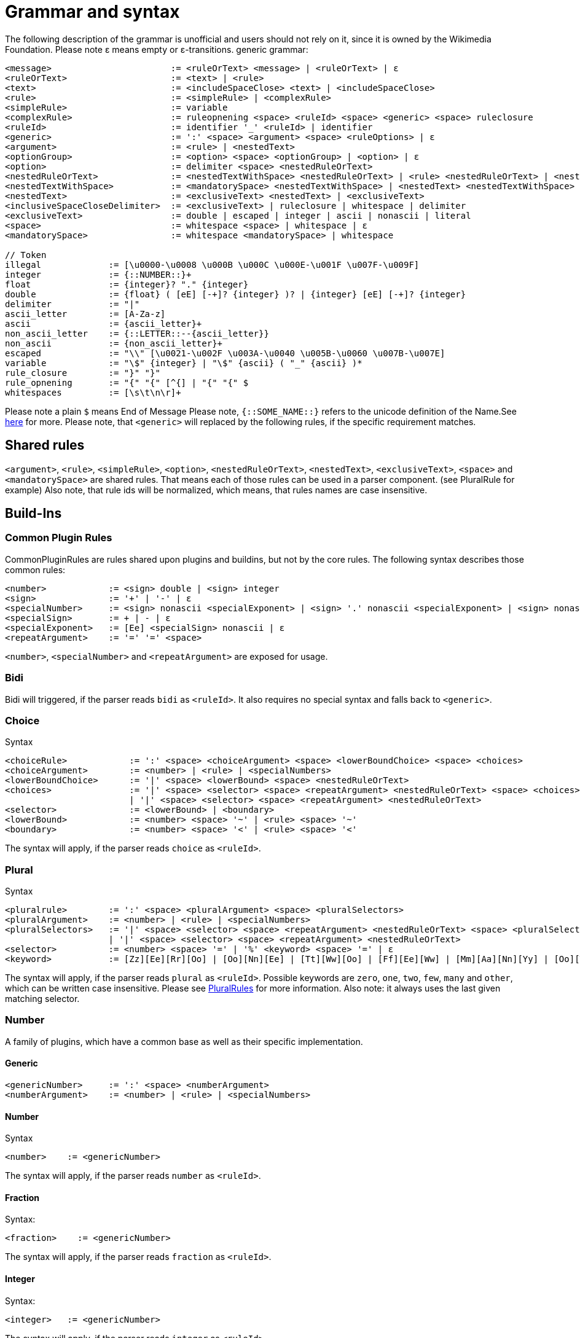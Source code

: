 = Grammar and syntax

:link-repository: https://github.com/bitPogo/banana-i18n-kmp
:project-version: 0.1.0
:doctype: article
:!showtitle:
:toc: macro
:toclevels: 2
:toc-title:
:icons: font
:imagesdir: assets/images
ifdef::env-github[]
:warning-caption: :warning:
:caution-caption: :fire:
:important-caption: :exclamation:
:note-caption: :paperclip:
:tip-caption: :bulb:
endif::[]

The following description of the grammar is unofficial and users should not rely on it, since it is owned by the Wikimedia Foundation.
Please note ε means empty or ε-transitions.
generic grammar:

[source]
----
<message>                       := <ruleOrText> <message> | <ruleOrText> | ε
<ruleOrText>                    := <text> | <rule>
<text>                          := <includeSpaceClose> <text> | <includeSpaceClose>
<rule>                          := <simpleRule> | <complexRule>
<simpleRule>                    := variable
<complexRule>                   := ruleopnening <space> <ruleId> <space> <generic> <space> ruleclosure
<ruleId>                        := identifier '_' <ruleId> | identifier
<generic>                       := ':' <space> <argument> <space> <ruleOptions> | ε
<argument>                      := <rule> | <nestedText>
<optionGroup>                   := <option> <space> <optionGroup> | <option> | ε
<option>                        := delimiter <space> <nestedRuleOrText>
<nestedRuleOrText>              := <nestedTextWithSpace> <nestedRuleOrText> | <rule> <nestedRuleOrText> | <nestedTextWithSpace> | <rule>
<nestedTextWithSpace>           := <mandatorySpace> <nestedTextWithSpace> | <nestedText> <nestedTextWithSpace> | <nestedText>
<nestedText>                    := <exclusiveText> <nestedText> | <exclusiveText>
<inclusiveSpaceCloseDelimiter>  := <exclusiveText> | ruleclosure | whitespace | delimiter
<exclusiveText>                 := double | escaped | integer | ascii | nonascii | literal
<space>                         := whitespace <space> | whitespace | ε
<mandatorySpace>                := whitespace <mandatorySpace> | whitespace

// Token
illegal             := [\u0000-\u0008 \u000B \u000C \u000E-\u001F \u007F-\u009F]
integer             := {::NUMBER::}+
float               := {integer}? "." {integer}
double              := {float} ( [eE] [-+]? {integer} )? | {integer} [eE] [-+]? {integer}
delimiter           := "|"
ascii_letter        := [A-Za-z]
ascii               := {ascii_letter}+
non_ascii_letter    := {::LETTER::--{ascii_letter}}
non_ascii           := {non_ascii_letter}+
escaped             := "\\" [\u0021-\u002F \u003A-\u0040 \u005B-\u0060 \u007B-\u007E]
variable            := "\$" {integer} | "\$" {ascii} ( "_" {ascii} )*
rule_closure        := "}" "}"
rule_opnening       := "{" "{" [^{] | "{" "{" $
whitespaces         := [\s\t\n\r]+
----

Please note a plain `$` means End of Message
Please note, `{::SOME_NAME::}` refers to the unicode definition of the Name.See link:https://www.unicode.org/reports/tr18/#General_Category_Property[here] for more.
Please note, that `<generic>` will replaced by the following rules, if the specific requirement matches.

== Shared rules
`<argument>`, `<rule>`, `<simpleRule>`, `<option>`, `<nestedRuleOrText>`, `<nestedText>`, `<exclusiveText>`, `<space>` and `<mandatorySpace>` are shared rules. That means each of those rules can be used in a parser component. (see PluralRule for example)
Also note, that rule ids will be normalized, which means, that rules names are case insensitive.

== Build-Ins
=== Common Plugin Rules
CommonPluginRules are rules shared upon plugins and buildins, but not by the core rules. The following syntax describes those common rules:

[source]
----
<number>            := <sign> double | <sign> integer
<sign>              := '+' | '-' | ε
<specialNumber>     := <sign> nonascii <specialExponent> | <sign> '.' nonascii <specialExponent> | <sign> nonascii '.' nonascii <specialExponent>
<specialSign>       := + | - | ε
<specialExponent>   := [Ee] <specialSign> nonascii | ε
<repeatArgument>    := '=' '=' <space>
----
`<number>`, `<specialNumber>` and `<repeatArgument>` are exposed for usage.

=== Bidi
Bidi will triggered, if the parser reads `bidi` as `<ruleId>`. It also requires no special syntax and falls back to `<generic>`.

=== Choice
Syntax

[source]
----
<choiceRule>            := ':' <space> <choiceArgument> <space> <lowerBoundChoice> <space> <choices>
<choiceArgument>        := <number> | <rule> | <specialNumbers>
<lowerBoundChoice>      := '|' <space> <lowerBound> <space> <nestedRuleOrText>
<choices>               := '|' <space> <selector> <space> <repeatArgument> <nestedRuleOrText> <space> <choices>
                        | '|' <space> <selector> <space> <repeatArgument> <nestedRuleOrText>
<selector>              := <lowerBound> | <boundary>
<lowerBound>            := <number> <space> '~' | <rule> <space> '~'
<boundary>              := <number> <space> '<' | <rule> <space> '<'
----
The syntax will apply, if the parser reads `choice` as `<ruleId>`.

=== Plural
Syntax

[source]
----
<pluralrule>        := ':' <space> <pluralArgument> <space> <pluralSelectors>
<pluralArgument>    := <number> | <rule> | <specialNumbers>
<pluralSelectors>   := '|' <space> <selector> <space> <repeatArgument> <nestedRuleOrText> <space> <pluralSelectors>
                    | '|' <space> <selector> <space> <repeatArgument> <nestedRuleOrText>
<selector>          := <number> <space> '=' | '%' <keyword> <space> '=' | ε
<keyword>           := [Zz][Ee][Rr][Oo] | [Oo][Nn][Ee] | [Tt][Ww][Oo] | [Ff][Ee][Ww] | [Mm][Aa][Nn][Yy] | [Oo][Tt][Hh][Ee][Rr]
----

The syntax will apply, if the parser reads `plural` as `<ruleId>`. Possible keywords are `zero`, `one`, `two`, `few`, `many` and `other`, which can be written case insensitive.
Please see link:https://developer.android.com/reference/android/icu/text/PluralRules.html[PluralRules] for more information.
Also note: it always uses the last given matching selector.

=== Number
A family of plugins, which have a common base as well as their specific implementation.

==== Generic

[source]
----
<genericNumber>     := ':' <space> <numberArgument>
<numberArgument>    := <number> | <rule> | <specialNumbers>
----
==== Number
Syntax

[source]
----
<number>    := <genericNumber>
----
The syntax will apply, if the parser reads `number` as `<ruleId>`.

==== Fraction
Syntax:

[source]
----
<fraction>    := <genericNumber>
----
The syntax will apply, if the parser reads `fraction` as `<ruleId>`.

==== Integer
Syntax:

[source]
----
<integer>   := <genericNumber>
----
The syntax will apply, if the parser reads `integer` as `<ruleId>`.

=== Gender
Gender will triggered, if the parser reads `gender` as `<ruleId>`. It also requires no special syntax and falls back to `<generic>`.

=== Selection
Syntax

[source]
----
<selectionRule>         := ':' <space> <selectArgument> <space> <selectionOptions>
<selectionParameter>    := <argument>
<selectionOptions>      := '|' <space> <selector> <space> <repeatArgument> <nestedRuleOrText> <space> <selectionOptions> | '|' <space> <selector> <space> <repeatArgument> <nestedRuleOrText>
<selector>              := <rule> <space> '=' | <nestedText*> <space> '='
----
The syntax will apply, if the parser reads `select` as `<ruleId>`.
Please note `<nestedText*>` means, that the `<nestedText>` rule applies except, if the given token is a `=`. Also, it always uses the last given matching selector.

=== Pick
Syntax

[source]
----
<pickRule>          := ':' <space> <pickArgument> <space> <pickOption>
<pickArgument>      := integer | <rule>
<pickOption>        := <option> <space> <pickOption> | <option>
----
The syntax will apply, if the parser reads `pick` as `<ruleId>`.

=== Capitalize
Capitalize will triggered, if the parser reads `capitalize` as `<ruleId>`. It also requires no special syntax and falls back to `<generic>`.

== Plugins
=== Currency

[source]
----
<currencyRule>      := ':' <space> <currencyArgument> <space> <target>
<currencyArgument>  := <number> | <rule> | <specialNumbers>
<target>            := '|' <space> <rule> | '|' <space> ascii
----
The syntax will apply, if the rule set is hooked up the parser reads `currency` as `<ruleId>`.

=== Grammar

[source]
----
<grammarRule>       := ':' <space> <grammarArgument> <space> <option>
<grammarArgument>   :=  [::keyword::] | <rule>
----
The syntax will apply, if the rule set is hooked up the parser reads `grammar` as `<ruleId>`.
Possible keywords are: `nominative`, `genitive`, `dative`, `accusative`, `ablative`, `instrumental`, `locative`, `vocative`, `inessive`, `illative`, `partitive`, `elative`, `prefix`, `superessive`, `allative`, `equative`, `comitative`, `rol`, `ba`, `k`, `ainmlae`, `orodnik`, `lokatiw`, `lokativ`, `mestnik`, `prefixed` and `תחילית`.
`[::keyword::]` refers to those keywords and they can be written in a case insensitive manor.

=== Measurement

[source]
----
<measurementRule>       := ':' <space> <measurementArgument> <space> <unit> <perUnit>
<measurementArgument>   := <number> | <rule> | <specialNumbers>
<unit>                  := '|' <space> [::keyword::] | '|' <space> <rule>
<perUnit>               := <space> '|' [::keyword::] | '|' <space> <rule> | ε
----
The syntax will apply, if the rule set is hooked up the parser reads `measurement` as `<ruleId>`.
Possible keywords are: `acre`, `acre_foot`, `ampere`, `arc_minute`, `arc_second`, `astronomical_unit`, `bit`, `bushel`, `byte`, `calorie`, `carat`, `celsius`, `centiliter`, `centimeter`, `cubic_centimeter`, `cubic_foot`, `cubic_inch`, `cubic_kilometer`, `cubic_meter`, `cubic_mile`, `cubic_yard`, `cup`, `day`, `deciliter`, `decimeter`, `degree`, `fahrenheit`, `fathom`, `fluid_ounce`, `foodcalorie`, `foot`, `furlong`, `gallon`, `gigabit`, `gigabyte`, `gigahertz`, `gigawatt`, `gram`, `g_force`, `hectare`, `hectoliter`, `hectopascal`, `hertz`, `horsepower`, `hour`, `inch`, `inch_hg`, `joule`, `karat`, `kelvin`, `kilobit`, `kilobyte`, `kilocalorie`, `kilogram`, `kilohertz`, `kilojoule`, `kilometer`, `kilometer_per_hour`, `kilowatt`, `kilowatt_hour`, `light_year`, `liter`, `liter_per_kilometer`, `lux`, `megabit`, `megabyte`, `megahertz`, `megaliter`, `megawatt`, `meter`, `meter_per_second`, `meter_per_second_squared`, `metric_ton`, `microgram`, `micrometer`, `microsecond`, `mile`, `mile_per_gallon`, `mile_per_hour`, `milliampere`, `millibar`, `milligram`, `milliliter`, `millimeter`, `millimeter_of_mercury`, `millisecond`, `milliwatt`, `minute`, `month`, `nanometer`, `nanosecond`, `nautical_mile`, `ohm`, `ounce`, `ounce_troy`, `parsec`, `picometer`, `pint`, `pound`, `pound_per_square_inch`, `quart`, `radian`, `second`, `square_centimeter`, `square_foot`, `square_inch`, `square_kilometer`, `square_meter`, `square_mile`, `square_yard`, `stone`, `tablespoon`, `teaspoon`, `terabit`, `terabyte`, `ton`, `volt`, `watt`, `week`, `yard` and `year`.
`[::keyword::]` refers to those keywords and they can be written in a case insensitive manor.

=== Time
Time is a family of Plugins, which has common base as well as their specific Implementation

==== Generic
`<dateVariable>`, which is defined as:

[source]
----
<dateVariable>  := <rule> | <sign> integer
----
The difference between `<simpleRule>` and `<dateVariable>` is not in the syntax, it is in the semantic meaning.
The 2nd shared time rule is `<calendar>`, which is defined as:

[source]
----
<calendar>  := '|' <space> [::keywordCalendar::] | '|' <space> <rule>  | ε
----
Possible calendars are `buddhist`, `chinese`, `coptic`, `ethiopian`, `gregorian`, `hebrew`, `indian`, `islamic`, `japanese` and `taiwanese`.
`[::keywordCalendar::]` refers to those keywords and they can be written in a case insensitive manor.
The 3rd shared time rule is `<timezone>`, which is defined as:

[source]
----
<timezone>  := '|' '!' <space> <sign> integer | '!' <space> <rule> | ε
<sign>      := '+' | '-' | ε
----
At least `<genericTime>` rule:

[source]
----
<genericTime>       := ':' <space> <dateVariable> <space> <calendar> <space> <timezone>
----
==== Date

[source]
----
<dateRule>          := <genericTime>
----
The syntax will apply, if the rule set is hooked up the parser reads `date` as `<ruleId>`.

==== Time

[source]
----
<timeRule>          := <genericTime>
----
The syntax will apply, if the rule set is hooked up the parser reads `time` as `<ruleId>`.

==== FullTime

[source]
----
<dateTimeRule>      := <genericTime>
----
The syntax will apply, if the rule set is hooked up the parser reads `fulltime` as `<ruleId>`.

==== CustomTime

[source]
----
<customTimeRule>    := ':' <space> <dateVariable> <space> <option> <space> <calendar> <space> <timezone>
----
The syntax will apply, if the rule set is hooked up the parser reads `customtime` as `<ruleId>`.

=== Relative Time

[source]
----
<relativeTime>      := ':' <space> <quantity> <space> <unit>
<quantity>          :=  <number> | <rule> | <specialNumbers> | [::keywordDirection::]
<unit>              := '|' <space> [::keywordRelativeUnit::] | '|' <space> <rule>
----
The syntax will apply, if the rule set is hooked up the parser reads `relativeTime` as `<ruleId>`.
Possible keywords for direction are: `last`, `next`, `none` and `this`.
Possible keywords for unit are: `monday`, `tuesday`, `wednesday`, `thursday`, `friday`, `saturday`, `sunday`, `now`, `second`, `minute`, `hour`, `day`, `week`, `month`, `quarter` and `year`.

=== And
And will triggered, if the parser reads `and` as `<ruleId>`. It also requires no special syntax and falls back to `<generic>`.
